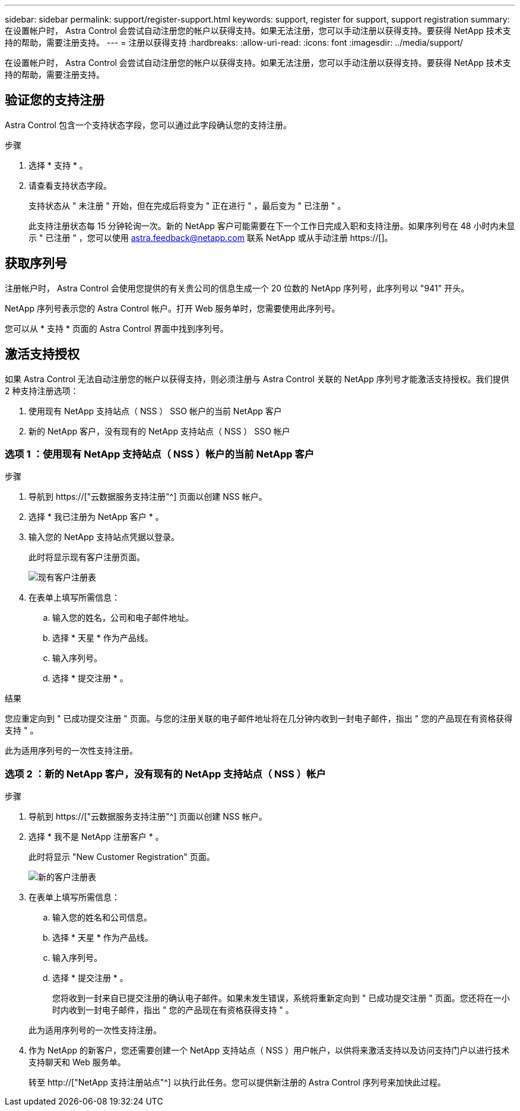 ---
sidebar: sidebar 
permalink: support/register-support.html 
keywords: support, register for support, support registration 
summary: 在设置帐户时， Astra Control 会尝试自动注册您的帐户以获得支持。如果无法注册，您可以手动注册以获得支持。要获得 NetApp 技术支持的帮助，需要注册支持。 
---
= 注册以获得支持
:hardbreaks:
:allow-uri-read: 
:icons: font
:imagesdir: ../media/support/


[role="lead"]
在设置帐户时， Astra Control 会尝试自动注册您的帐户以获得支持。如果无法注册，您可以手动注册以获得支持。要获得 NetApp 技术支持的帮助，需要注册支持。



== 验证您的支持注册

Astra Control 包含一个支持状态字段，您可以通过此字段确认您的支持注册。

.步骤
. 选择 * 支持 * 。
. 请查看支持状态字段。
+
支持状态从 " 未注册 " 开始，但在完成后将变为 " 正在进行 " ，最后变为 " 已注册 " 。

+
此支持注册状态每 15 分钟轮询一次。新的 NetApp 客户可能需要在下一个工作日完成入职和支持注册。如果序列号在 48 小时内未显示 " 已注册 " ，您可以使用 astra.feedback@netapp.com 联系 NetApp 或从手动注册 https://[]。





== 获取序列号

注册帐户时， Astra Control 会使用您提供的有关贵公司的信息生成一个 20 位数的 NetApp 序列号，此序列号以 "941" 开头。

NetApp 序列号表示您的 Astra Control 帐户。打开 Web 服务单时，您需要使用此序列号。

您可以从 * 支持 * 页面的 Astra Control 界面中找到序列号。



== 激活支持授权

如果 Astra Control 无法自动注册您的帐户以获得支持，则必须注册与 Astra Control 关联的 NetApp 序列号才能激活支持授权。我们提供 2 种支持注册选项：

. 使用现有 NetApp 支持站点（ NSS ） SSO 帐户的当前 NetApp 客户
. 新的 NetApp 客户，没有现有的 NetApp 支持站点（ NSS ） SSO 帐户




=== 选项 1 ：使用现有 NetApp 支持站点（ NSS ）帐户的当前 NetApp 客户

.步骤
. 导航到 https://["云数据服务支持注册"^] 页面以创建 NSS 帐户。
. 选择 * 我已注册为 NetApp 客户 * 。
. 输入您的 NetApp 支持站点凭据以登录。
+
此时将显示现有客户注册页面。

+
image:screenshot-existing-registration.gif["现有客户注册表"]

. 在表单上填写所需信息：
+
.. 输入您的姓名，公司和电子邮件地址。
.. 选择 * 天星 * 作为产品线。
.. 输入序列号。
.. 选择 * 提交注册 * 。




.结果
您应重定向到 " 已成功提交注册 " 页面。与您的注册关联的电子邮件地址将在几分钟内收到一封电子邮件，指出 " 您的产品现在有资格获得支持 " 。

此为适用序列号的一次性支持注册。



=== 选项 2 ：新的 NetApp 客户，没有现有的 NetApp 支持站点（ NSS ）帐户

.步骤
. 导航到 https://["云数据服务支持注册"^] 页面以创建 NSS 帐户。
. 选择 * 我不是 NetApp 注册客户 * 。
+
此时将显示 "New Customer Registration" 页面。

+
image:screenshot-new-registration.gif["新的客户注册表"]

. 在表单上填写所需信息：
+
.. 输入您的姓名和公司信息。
.. 选择 * 天星 * 作为产品线。
.. 输入序列号。
.. 选择 * 提交注册 * 。
+
您将收到一封来自已提交注册的确认电子邮件。如果未发生错误，系统将重新定向到 " 已成功提交注册 " 页面。您还将在一小时内收到一封电子邮件，指出 " 您的产品现在有资格获得支持 " 。

+
此为适用序列号的一次性支持注册。



. 作为 NetApp 的新客户，您还需要创建一个 NetApp 支持站点（ NSS ）用户帐户，以供将来激活支持以及访问支持门户以进行技术支持聊天和 Web 服务单。
+
转至 http://["NetApp 支持注册站点"^] 以执行此任务。您可以提供新注册的 Astra Control 序列号来加快此过程。


